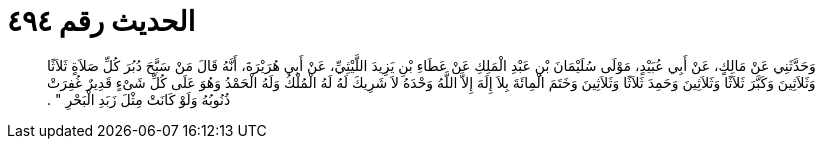 
= الحديث رقم ٤٩٤

[quote.hadith]
وَحَدَّثَنِي عَنْ مَالِكٍ، عَنْ أَبِي عُبَيْدٍ، مَوْلَى سُلَيْمَانَ بْنِ عَبْدِ الْمَلِكِ عَنْ عَطَاءِ بْنِ يَزِيدَ اللَّيْثِيِّ، عَنْ أَبِي هُرَيْرَةَ، أَنَّهُ قَالَ مَنْ سَبَّحَ دُبُرَ كُلِّ صَلاَةٍ ثَلاَثًا وَثَلاَثِينَ وَكَبَّرَ ثَلاَثًا وَثَلاَثِينَ وَحَمِدَ ثَلاَثًا وَثَلاَثِينَ وَخَتَمَ الْمِائَةَ بِلاَ إِلَهَ إِلاَّ اللَّهُ وَحْدَهُ لاَ شَرِيكَ لَهُ لَهُ الْمُلْكُ وَلَهُ الْحَمْدُ وَهُوَ عَلَى كُلِّ شَىْءٍ قَدِيرٌ غُفِرَتْ ذُنُوبُهُ وَلَوْ كَانَتْ مِثْلَ زَبَدِ الْبَحْرِ ‏"‏ ‏.‏